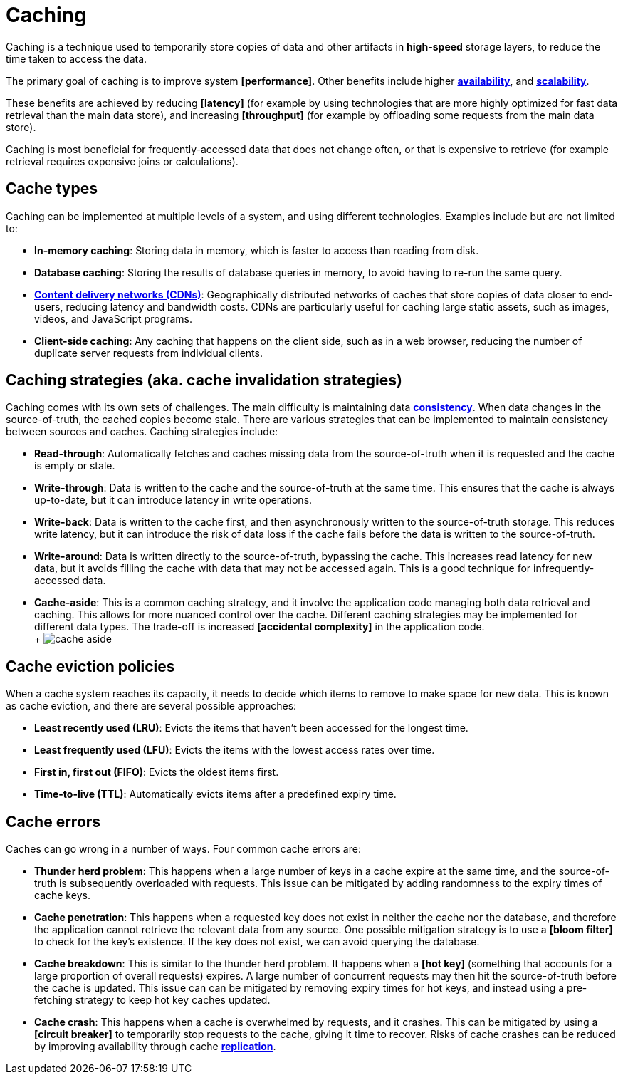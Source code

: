 = Caching

Caching is a technique used to temporarily store copies of data and other artifacts in *high-speed*
storage layers, to reduce the time taken to access the data.

The primary goal of caching is to improve system *[performance]*. Other benefits include higher
*link:./availability.adoc[availability]*, and *link:./scalability.adoc[scalability]*.

These benefits are achieved by reducing *[latency]* (for example by using technologies that are
more highly optimized for fast data retrieval than the main data store), and increasing
*[throughput]* (for example by offloading some requests from the main data store).

Caching is most beneficial for frequently-accessed data that does not change often, or that is
expensive to retrieve (for example retrieval requires expensive joins or calculations).

== Cache types

Caching can be implemented at multiple levels of a system, and using different technologies.
Examples include but are not limited to:

* *In-memory caching*: Storing data in memory, which is faster to access than reading from disk.

* *Database caching*: Storing the results of database queries in memory, to avoid having to re-run
  the same query.

* *link:./content-delivery-networks.adoc[Content delivery networks (CDNs)]*: Geographically
  distributed networks of caches that store copies of data closer to end-users, reducing latency
  and bandwidth costs. CDNs are particularly useful for caching large static assets, such as images,
  videos, and JavaScript programs.

* *Client-side caching*: Any caching that happens on the client side, such as in a web browser,
  reducing the number of duplicate server requests from individual clients.

== Caching strategies (aka. cache invalidation strategies)

Caching comes with its own sets of challenges. The main difficulty is maintaining data
*link:./consistency.adoc[consistency]*. When data changes in the source-of-truth, the cached copies
become stale. There are various strategies that can be implemented to maintain consistency between
sources and caches. Caching strategies include:

* *Read-through*: Automatically fetches and caches missing data from the source-of-truth when it is
  requested and the cache is empty or stale.

* *Write-through*: Data is written to the cache and the source-of-truth at the same time. This
  ensures that the cache is always up-to-date, but it can introduce latency in write operations.

* *Write-back*: Data is written to the cache first, and then asynchronously written to the
  source-of-truth storage. This reduces write latency, but it can introduce the risk of data loss
  if the cache fails before the data is written to the source-of-truth.

* *Write-around*: Data is written directly to the source-of-truth, bypassing the cache. This
  increases read latency for new data, but it avoids filling the cache with data that may not be
  accessed again. This is a good technique for infrequently-accessed data.

* *Cache-aside*: This is a common caching strategy, and it involve the application code managing
  both data retrieval and caching. This allows for more nuanced control over the cache. Different
  caching strategies may be implemented for different data types. The trade-off is increased
  *[accidental complexity]* in the application code. +
  +
  image:./_/cache-aside.png[]

== Cache eviction policies

When a cache system reaches its capacity, it needs to decide which items to remove to make space
for new data. This is known as cache eviction, and there are several possible approaches:

* *Least recently used (LRU)*: Evicts the items that haven't been accessed for the longest time.

* *Least frequently used (LFU)*: Evicts the items with the lowest access rates over time.

* *First in, first out (FIFO)*: Evicts the oldest items first.

* *Time-to-live (TTL)*: Automatically evicts items after a predefined expiry time.

== Cache errors

Caches can go wrong in a number of ways. Four common cache errors are:

* *Thunder herd problem*: This happens when a large number of keys in a cache expire at the same
  time, and the source-of-truth is subsequently overloaded with requests. This issue can be
  mitigated by adding randomness to the expiry times of cache keys.

* *Cache penetration*: This happens when a requested key does not exist in neither the cache nor
  the database, and therefore the application cannot retrieve the relevant data from any source. One
  possible mitigation strategy is to use a *[bloom filter]* to check for the key's existence. If the
  key does not exist, we can avoid querying the database.

* *Cache breakdown*: This is similar to the thunder herd problem. It happens when a *[hot key]*
  (something that accounts for a large proportion of overall requests) expires. A large number of
  concurrent requests may then hit the source-of-truth before the cache is updated. This issue can
  can be mitigated by removing expiry times for hot keys, and instead using a pre-fetching strategy
  to keep hot key caches updated.

* *Cache crash*: This happens when a cache is overwhelmed by requests, and it crashes. This can be
  mitigated by using a *[circuit breaker]* to temporarily stop requests to the cache, giving it time
  to recover. Risks of cache crashes can be reduced by improving availability through cache
  *link:./replication.adoc[replication]*.
